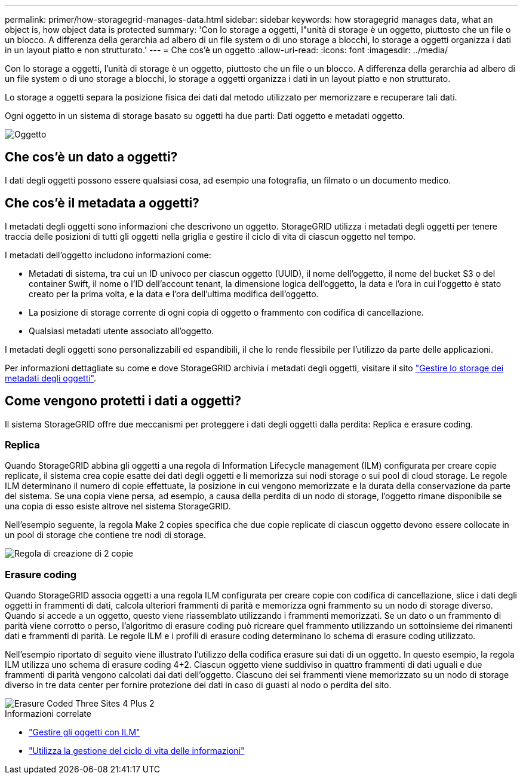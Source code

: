 ---
permalink: primer/how-storagegrid-manages-data.html 
sidebar: sidebar 
keywords: how storagegrid manages data, what an object is, how object data is protected 
summary: 'Con lo storage a oggetti, l"unità di storage è un oggetto, piuttosto che un file o un blocco. A differenza della gerarchia ad albero di un file system o di uno storage a blocchi, lo storage a oggetti organizza i dati in un layout piatto e non strutturato.' 
---
= Che cos'è un oggetto
:allow-uri-read: 
:icons: font
:imagesdir: ../media/


[role="lead"]
Con lo storage a oggetti, l'unità di storage è un oggetto, piuttosto che un file o un blocco. A differenza della gerarchia ad albero di un file system o di uno storage a blocchi, lo storage a oggetti organizza i dati in un layout piatto e non strutturato.

Lo storage a oggetti separa la posizione fisica dei dati dal metodo utilizzato per memorizzare e recuperare tali dati.

Ogni oggetto in un sistema di storage basato su oggetti ha due parti: Dati oggetto e metadati oggetto.

image::../media/object_conceptual_drawing.png[Oggetto]



== Che cos'è un dato a oggetti?

I dati degli oggetti possono essere qualsiasi cosa, ad esempio una fotografia, un filmato o un documento medico.



== Che cos'è il metadata a oggetti?

I metadati degli oggetti sono informazioni che descrivono un oggetto. StorageGRID utilizza i metadati degli oggetti per tenere traccia delle posizioni di tutti gli oggetti nella griglia e gestire il ciclo di vita di ciascun oggetto nel tempo.

I metadati dell'oggetto includono informazioni come:

* Metadati di sistema, tra cui un ID univoco per ciascun oggetto (UUID), il nome dell'oggetto, il nome del bucket S3 o del container Swift, il nome o l'ID dell'account tenant, la dimensione logica dell'oggetto, la data e l'ora in cui l'oggetto è stato creato per la prima volta, e la data e l'ora dell'ultima modifica dell'oggetto.
* La posizione di storage corrente di ogni copia di oggetto o frammento con codifica di cancellazione.
* Qualsiasi metadati utente associato all'oggetto.


I metadati degli oggetti sono personalizzabili ed espandibili, il che lo rende flessibile per l'utilizzo da parte delle applicazioni.

Per informazioni dettagliate su come e dove StorageGRID archivia i metadati degli oggetti, visitare il sito link:../admin/managing-object-metadata-storage.html["Gestire lo storage dei metadati degli oggetti"].



== Come vengono protetti i dati a oggetti?

Il sistema StorageGRID offre due meccanismi per proteggere i dati degli oggetti dalla perdita: Replica e erasure coding.



=== Replica

Quando StorageGRID abbina gli oggetti a una regola di Information Lifecycle management (ILM) configurata per creare copie replicate, il sistema crea copie esatte dei dati degli oggetti e li memorizza sui nodi storage o sui pool di cloud storage. Le regole ILM determinano il numero di copie effettuate, la posizione in cui vengono memorizzate e la durata della conservazione da parte del sistema. Se una copia viene persa, ad esempio, a causa della perdita di un nodo di storage, l'oggetto rimane disponibile se una copia di esso esiste altrove nel sistema StorageGRID.

Nell'esempio seguente, la regola Make 2 copies specifica che due copie replicate di ciascun oggetto devono essere collocate in un pool di storage che contiene tre nodi di storage.

image::../media/ilm_replication_make_2_copies.png[Regola di creazione di 2 copie]



=== Erasure coding

Quando StorageGRID associa oggetti a una regola ILM configurata per creare copie con codifica di cancellazione, slice i dati degli oggetti in frammenti di dati, calcola ulteriori frammenti di parità e memorizza ogni frammento su un nodo di storage diverso. Quando si accede a un oggetto, questo viene riassemblato utilizzando i frammenti memorizzati. Se un dato o un frammento di parità viene corrotto o perso, l'algoritmo di erasure coding può ricreare quel frammento utilizzando un sottoinsieme dei rimanenti dati e frammenti di parità. Le regole ILM e i profili di erasure coding determinano lo schema di erasure coding utilizzato.

Nell'esempio riportato di seguito viene illustrato l'utilizzo della codifica erasure sui dati di un oggetto. In questo esempio, la regola ILM utilizza uno schema di erasure coding 4+2. Ciascun oggetto viene suddiviso in quattro frammenti di dati uguali e due frammenti di parità vengono calcolati dai dati dell'oggetto. Ciascuno dei sei frammenti viene memorizzato su un nodo di storage diverso in tre data center per fornire protezione dei dati in caso di guasti al nodo o perdita del sito.

image::../media/ec_three_sites_4_plus_2.png[Erasure Coded Three Sites 4 Plus 2]

.Informazioni correlate
* link:../ilm/index.html["Gestire gli oggetti con ILM"]
* link:using-information-lifecycle-management.html["Utilizza la gestione del ciclo di vita delle informazioni"]

